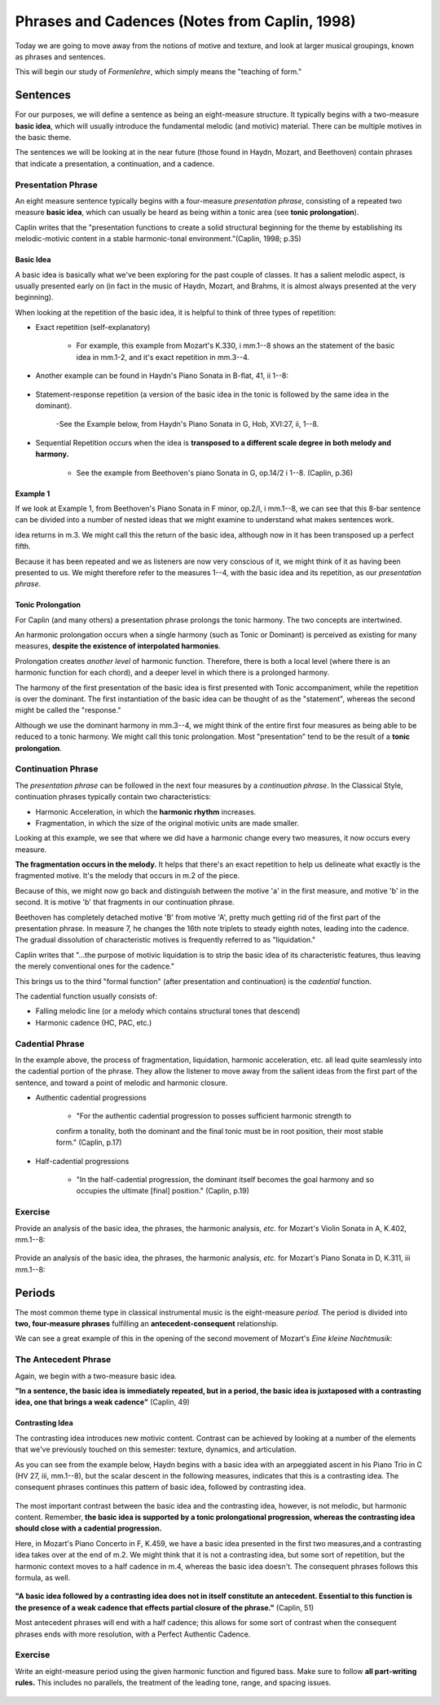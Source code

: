 =================================================
Phrases and Cadences (Notes from Caplin, 1998)
=================================================

Today we are going to move away from the notions of motive and texture, and 
look at larger musical groupings, known as phrases and sentences.

This will begin our study of *Formenlehre*, which simply means the "teaching of form."

Sentences
===============

For our purposes, we will define a sentence as being an eight-measure structure. 
It typically begins with a two-measure **basic idea**, which will usually introduce the 
fundamental melodic (and motivic) material. There can be multiple motives in the basic 
theme. 

The sentences we will be looking at in the near future (those found in Haydn, Mozart, and 
Beethoven) contain phrases that indicate a presentation, a continuation, and a cadence.

Presentation Phrase
-----------------------

An eight measure sentence typically begins with a four-measure *presentation phrase*,
consisting of a repeated two measure **basic idea**, which can usually be heard as being
within a tonic area (see **tonic prolongation**).

Caplin writes that the "presentation functions to create a solid structural beginning
for the theme by establishing its melodic-motivic content in a stable harmonic-tonal
environment."(Caplin, 1998; p.35)

Basic Idea
~~~~~~~~~~~~~~~~~

A basic idea is basically what we've been exploring for the past couple of classes. 
It has a salient melodic aspect, is usually presented early on (in fact in the music
of Haydn, Mozart, and Brahms, it is almost always presented at the very beginning).

When looking at the repetition of the basic idea, it is helpful to think of three types
of repetition:

- Exact repetition (self-explanatory)
  
	- For example, this example from Mozart's K.330, i mm.1--8 shows an the statement of the basic idea in mm.1-2, and it's exact repetition in mm.3--4.



.. figure:: figures/ex3_5.png
          :scale: 70%

- Another example can be found in Haydn's Piano Sonata in B-flat, 41, ii 1--8:
	
.. figure:: figures/ex3_6.png
          :scale: 65%

- Statement-response repetition (a version of the basic idea in the tonic is followed by
  the same idea in the dominant).
  
	 -See the Example  below, from Haydn's Piano Sonata in G, Hob, XVI:27, ii, 1--8. 

.. figure:: figures/ex3_7.png
	          :scale: 70%
        
- Sequential Repetition occurs when the idea is **transposed to a different scale degree
  in both melody and harmony.**
  
	- See the example from Beethoven's piano Sonata in G, op.14/2 i 1--8. (Caplin, p.36)

.. figure:: figures/ex3_4.png
          :scale: 100%

Example 1
~~~~~~~~~~~~~~~~~~~~~

If we look at Example 1, from Beethoven's Piano Sonata 
in F minor, op.2/I, i mm.1--8, 
we can see that this 8-bar sentence can be divided 
into a number of nested ideas that we might
examine to understand what makes sentences work. 

.. figure:: figures/ex1_1.png
          :scale: 666666irst, we can see that we have a **basic idea** that spans the first two measures. This melodic
idea returns in m.3. We might call this the return of the basic idea, although now in it has
been transposed up a perfect fifth.

Because it has been repeated and we as listeners are now very conscious of it, 
we might think
of it as having been presented to us. We might therefore 
refer to the measures 1--4, with the basic idea and 
its repetition, as our *presentation phrase*.

Tonic Prolongation
~~~~~~~~~~~~~~~~~~~~~~~~~~

For Caplin (and many others) a presentation phrase prolongs the tonic harmony. The two 
concepts are intertwined.

An harmonic prolongation occurs when a single harmony (such as Tonic or Dominant) is 
perceived as existing for many measures, **despite the existence of interpolated harmonies**.

Prolongation creates *another level* of harmonic function. Therefore, there is both a 
local level (where there is an harmonic function for each chord), and a deeper level
in which there is a prolonged harmony.

The harmony of the first presentation of the basic idea is first presented with Tonic
accompaniment, while the repetition is over the dominant. The first instantiation of the
basic idea can be thought of as the "statement", whereas the second might be called the
"response."

Although we use the dominant harmony in mm.3--4, we might think of the entire first four 
measures as being able to be reduced to a tonic harmony. We might call this tonic
prolongation. Most "presentation" tend to be the result of a **tonic prolongation**.

Continuation Phrase
---------------------------

The *presentation phrase* can be followed in the next four measures 
by a *continuation phrase*. In the Classical Style, continuation phrases typically contain 
two characteristics:

- Harmonic Acceleration, in which the **harmonic rhythm** increases.
- Fragmentation, in which the size of the original motivic units are made smaller.

Looking at this example, we see that where we did have a harmonic change every two measures,
it now occurs every measure.

**The fragmentation occurs in the melody.** It helps that there's an exact repetition to 
help us delineate what exactly is the fragmented motive. It's the melody that occurs in m.2
of the piece. 

Because of this, we might now go back and distinguish between the motive 'a' in the first
measure, and motive 'b' in the second. It is motive 'b' that fragments in our continuation
phrase. 

Beethoven has completely detached motive 'B' from motive 'A', pretty much getting rid of 
the first part of the presentation phrase. In measure 7, he changes the 16th note triplets to
steady eighth notes, leading into the cadence.  The gradual dissolution of characteristic 
motives is frequently referred to as "liquidation."

Caplin writes that "...the purpose of motivic liquidation is to strip the basic idea of 
its characteristic features, thus leaving the merely conventional ones for the cadence."

This brings us to the third "formal function" 
(after presentation and continuation) is the *cadential* 
function. 

The cadential function usually consists of:

- Falling melodic line (or a melody which contains structural tones that descend)
- Harmonic cadence (HC, PAC, etc.) 

Cadential Phrase
------------------------

In the example above, the process of fragmentation, liquidation, harmonic acceleration, etc. 
all lead quite seamlessly into the cadential portion of the phrase. They allow the listener
to move away from the salient ideas from the first part of the sentence, and toward a point
of melodic and harmonic closure.

- Authentic cadential progressions 
	
	- "For the authentic cadential progression to posses sufficient harmonic strength to 
	confirm a tonality, both the dominant and the final tonic must be in root position, their most stable form." (Caplin, p.17)

- Half-cadential progressions
	
	- "In the half-cadential progression, the dominant itself becomes the goal harmony and so occupies the ultimate [final] position." (Caplin, p.19)


Exercise
----------------------

Provide an analysis of the basic idea, the phrases, the harmonic analysis, *etc.* 
for Mozart's Violin Sonata in A, K.402, mm.1--8:

.. figure:: figures/mozartk402.png
          :scale: 80%


Provide an analysis of the basic idea, the phrases, the harmonic analysis, *etc.* 
for Mozart's Piano Sonata in D, K.311, iii mm.1--8:

.. figure:: figures/mozartk311rondo.png
           :scale: 80%
 
Periods
====================

The most common theme type in classical instrumental music is the 
eight-measure *period.* The period is divided into **two, four-measure phrases** 
fulfilling an **antecedent-consequent** relationship.


We can see a great example of this in the opening of the second movement of Mozart's *Eine kleine Nachtmusik*:

.. figure:: figures/ex1_3.png
           :scale: 55%
The Antecedent Phrase
-----------------------------

Again, we begin with a two-measure basic idea. 

**"In a sentence, the basic idea is immediately repeated, but in a period, the basic 
idea is juxtaposed with a contrasting idea, one that brings a weak cadence"** (Caplin, 49)

Contrasting Idea
~~~~~~~~~~~~~~~~~~~~~~~

The contrasting idea introduces new motivic content. Contrast can be achieved by looking at a 
number of the elements that we've previously touched on this semester: texture, dynamics, and articulation.

As you can see from the example below, Haydn begins with a basic idea with an 
arpeggiated ascent in his Piano Trio in C (HV 27, iii, mm.1--8), 
but the scalar descent in the following measures, indicates that this is a contrasting idea. 
The consequent phrases continues this pattern of basic idea, followed by contrasting idea.


.. figure:: figures/ex4_1.png
           :scale: 75%


The most important contrast between the basic idea and the contrasting idea, however, is not melodic, but harmonic
content. Remember, **the basic idea is supported by a tonic prolongational progression, whereas the contrasting
idea should close with a cadential progression.**

Here, in Mozart's Piano Concerto in F, K.459, we have a basic idea presented in the first two measures,and a 
contrasting idea takes over at the end of m.2. We might think that it is not a contrasting idea, but some sort of repetition, 
but the harmonic context moves to a half cadence in m.4, whereas the basic idea doesn't. The consequent phrases follows this formula, as well.  

.. figure:: figures/ex4_4.png
           :scale: 75%


**"A basic idea followed by a contrasting idea does not in itself constitute an antecedent. Essential to 
this function is the presence of a weak cadence that effects partial closure of the phrase."** (Caplin, 51)

Most antecedent phrases will end with a half cadence; this allows for some sort of contrast when the consequent phrases ends with
more resolution, with a Perfect Authentic Cadence.


Exercise
--------------------

Write an eight-measure period using the given harmonic function and figured bass. Make sure to follow **all
part-writing rules.** This includes no parallels, the treatment of the leading tone, range, and spacing issues.

.. figure:: figures/antcons1.png
           :scale: 50 %
